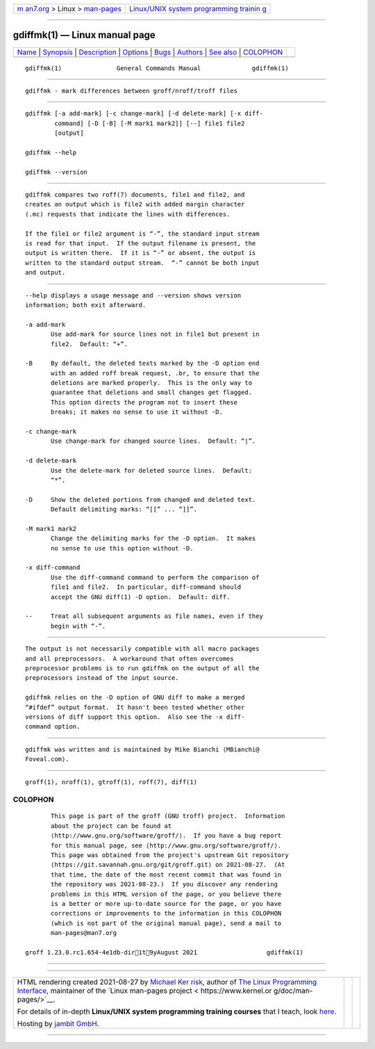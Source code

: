 .. container:: page-top

.. container:: nav-bar

   +----------------------------------+----------------------------------+
   | `m                               | `Linux/UNIX system programming   |
   | an7.org <../../../index.html>`__ | trainin                          |
   | > Linux >                        | g <http://man7.org/training/>`__ |
   | `man-pages <../index.html>`__    |                                  |
   +----------------------------------+----------------------------------+

--------------

gdiffmk(1) — Linux manual page
==============================

+-----------------------------------+-----------------------------------+
| `Name <#Name>`__ \|               |                                   |
| `Synopsis <#Synopsis>`__ \|       |                                   |
| `Description <#Description>`__ \| |                                   |
| `Options <#Options>`__ \|         |                                   |
| `Bugs <#Bugs>`__ \|               |                                   |
| `Authors <#Authors>`__ \|         |                                   |
| `See also <#See_also>`__ \|       |                                   |
| `COLOPHON <#COLOPHON>`__          |                                   |
+-----------------------------------+-----------------------------------+
| .. container:: man-search-box     |                                   |
+-----------------------------------+-----------------------------------+

::

   gdiffmk(1)               General Commands Manual              gdiffmk(1)


-------------------------------------------------

::

          gdiffmk - mark differences between groff/nroff/troff files


---------------------------------------------------------

::

          gdiffmk [-a add-mark] [-c change-mark] [-d delete-mark] [-x diff-
                  command] [-D [-B] [-M mark1 mark2]] [--] file1 file2
                  [output]

          gdiffmk --help

          gdiffmk --version


---------------------------------------------------------------

::

          gdiffmk compares two roff(7) documents, file1 and file2, and
          creates an output which is file2 with added margin character
          (.mc) requests that indicate the lines with differences.

          If the file1 or file2 argument is “-”, the standard input stream
          is read for that input.  If the output filename is present, the
          output is written there.  If it is “-” or absent, the output is
          written to the standard output stream.  “-” cannot be both input
          and output.


-------------------------------------------------------

::

          --help displays a usage message and --version shows version
          information; both exit afterward.

          -a add-mark
                 Use add-mark for source lines not in file1 but present in
                 file2.  Default: “+”.

          -B     By default, the deleted texts marked by the -D option end
                 with an added roff break request, .br, to ensure that the
                 deletions are marked properly.  This is the only way to
                 guarantee that deletions and small changes get flagged.
                 This option directs the program not to insert these
                 breaks; it makes no sense to use it without -D.

          -c change-mark
                 Use change-mark for changed source lines.  Default: “|”.

          -d delete-mark
                 Use the delete-mark for deleted source lines.  Default:
                 “*”.

          -D     Show the deleted portions from changed and deleted text.
                 Default delimiting marks: “[[” ... “]]”.

          -M mark1 mark2
                 Change the delimiting marks for the -D option.  It makes
                 no sense to use this option without -D.

          -x diff-command
                 Use the diff-command command to perform the comparison of
                 file1 and file2.  In particular, diff-command should
                 accept the GNU diff(1) -D option.  Default: diff.

          --     Treat all subsequent arguments as file names, even if they
                 begin with “-”.


-------------------------------------------------

::

          The output is not necessarily compatible with all macro packages
          and all preprocessors.  A workaround that often overcomes
          preprocessor problems is to run gdiffmk on the output of all the
          preprocessors instead of the input source.

          gdiffmk relies on the -D option of GNU diff to make a merged
          “#ifdef” output format.  It hasn't been tested whether other
          versions of diff support this option.  Also see the -x diff-
          command option.


-------------------------------------------------------

::

          gdiffmk was written and is maintained by Mike Bianchi ⟨MBianchi@
          Foveal.com⟩.


---------------------------------------------------------

::

          groff(1), nroff(1), gtroff(1), roff(7), diff(1)

COLOPHON
---------------------------------------------------------

::

          This page is part of the groff (GNU troff) project.  Information
          about the project can be found at 
          ⟨http://www.gnu.org/software/groff/⟩.  If you have a bug report
          for this manual page, see ⟨http://www.gnu.org/software/groff/⟩.
          This page was obtained from the project's upstream Git repository
          ⟨https://git.savannah.gnu.org/git/groff.git⟩ on 2021-08-27.  (At
          that time, the date of the most recent commit that was found in
          the repository was 2021-08-23.)  If you discover any rendering
          problems in this HTML version of the page, or you believe there
          is a better or more up-to-date source for the page, or you have
          corrections or improvements to the information in this COLOPHON
          (which is not part of the original manual page), send a mail to
          man-pages@man7.org

   groff 1.23.0.rc1.654-4e1db-dir1t9yAugust 2021                   gdiffmk(1)

--------------

--------------

.. container:: footer

   +-----------------------+-----------------------+-----------------------+
   | HTML rendering        |                       | |Cover of TLPI|       |
   | created 2021-08-27 by |                       |                       |
   | `Michael              |                       |                       |
   | Ker                   |                       |                       |
   | risk <https://man7.or |                       |                       |
   | g/mtk/index.html>`__, |                       |                       |
   | author of `The Linux  |                       |                       |
   | Programming           |                       |                       |
   | Interface <https:     |                       |                       |
   | //man7.org/tlpi/>`__, |                       |                       |
   | maintainer of the     |                       |                       |
   | `Linux man-pages      |                       |                       |
   | project <             |                       |                       |
   | https://www.kernel.or |                       |                       |
   | g/doc/man-pages/>`__. |                       |                       |
   |                       |                       |                       |
   | For details of        |                       |                       |
   | in-depth **Linux/UNIX |                       |                       |
   | system programming    |                       |                       |
   | training courses**    |                       |                       |
   | that I teach, look    |                       |                       |
   | `here <https://ma     |                       |                       |
   | n7.org/training/>`__. |                       |                       |
   |                       |                       |                       |
   | Hosting by `jambit    |                       |                       |
   | GmbH                  |                       |                       |
   | <https://www.jambit.c |                       |                       |
   | om/index_en.html>`__. |                       |                       |
   +-----------------------+-----------------------+-----------------------+

--------------

.. container:: statcounter

   |Web Analytics Made Easy - StatCounter|

.. |Cover of TLPI| image:: https://man7.org/tlpi/cover/TLPI-front-cover-vsmall.png
   :target: https://man7.org/tlpi/
.. |Web Analytics Made Easy - StatCounter| image:: https://c.statcounter.com/7422636/0/9b6714ff/1/
   :class: statcounter
   :target: https://statcounter.com/
